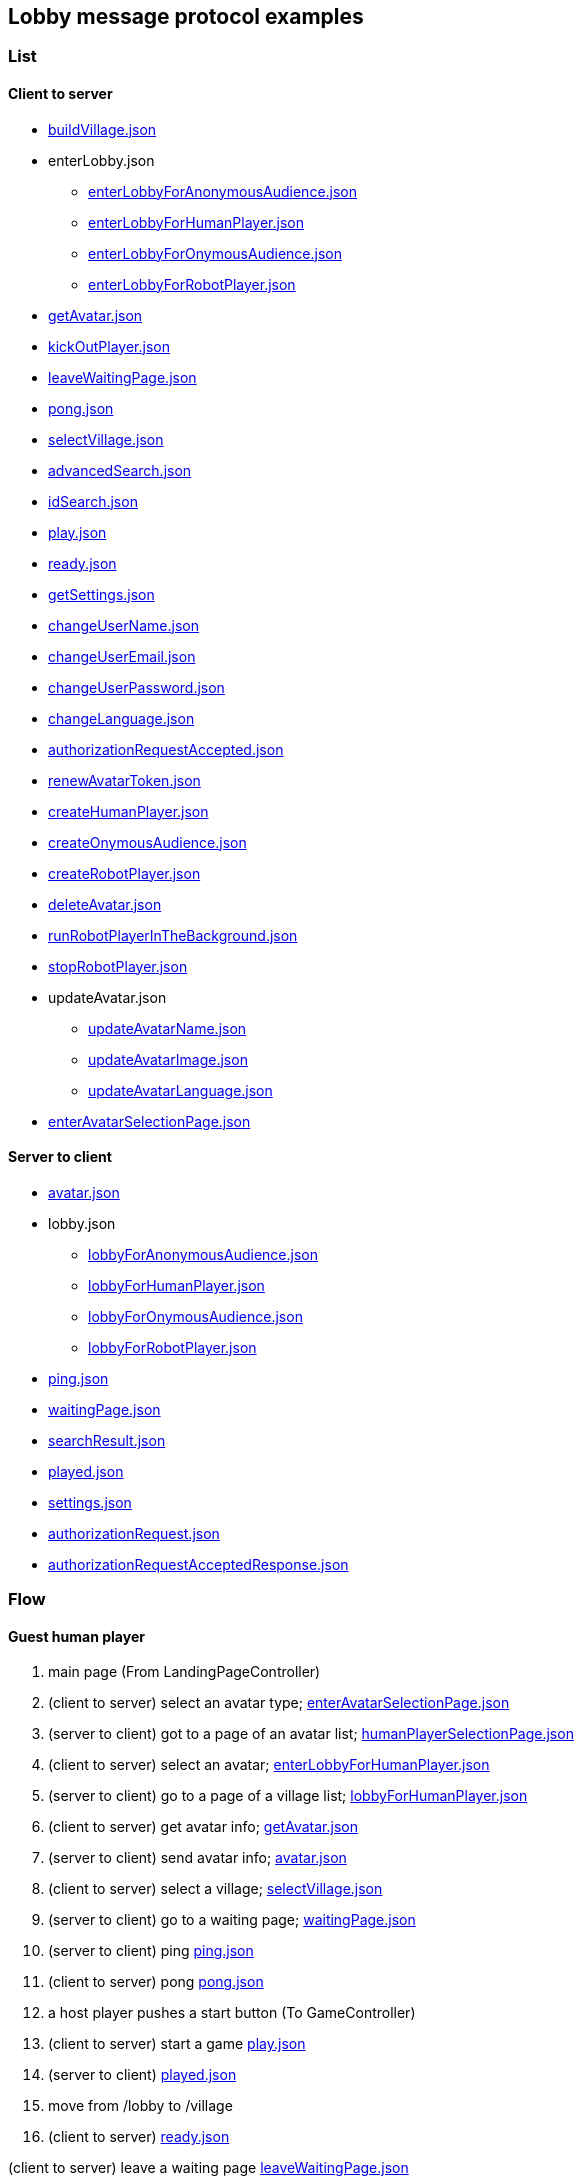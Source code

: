 == Lobby message protocol examples
:awestruct-layout: base
:showtitle:
:prev_section: defining-frontmatter
:next_section: creating-pages
:homepage: https://werewolf.world

=== List

==== Client to server

* https://werewolf.world/lobby/example/0.3/client2server/buildVillage.json[buildVillage.json]
* enterLobby.json
** https://werewolf.world/lobby/example/0.3/client2server/enterLobbyForAnonymousAudience.json[enterLobbyForAnonymousAudience.json]
** https://werewolf.world/lobby/example/0.3/client2server/enterLobbyForHumanPlayer.json[enterLobbyForHumanPlayer.json]
** https://werewolf.world/lobby/example/0.3/client2server/enterLobbyForOnymousAudience.json[enterLobbyForOnymousAudience.json]
** https://werewolf.world/lobby/example/0.3/client2server/enterLobbyForRobotPlayer.json[enterLobbyForRobotPlayer.json]
* https://werewolf.world/lobby/example/0.3/client2server/getAvatar.json[getAvatar.json]
* https://werewolf.world/lobby/example/0.3/client2server/kickOutPlayer.json[kickOutPlayer.json]
* https://werewolf.world/lobby/example/0.3/client2server/leaveWaitingPage.json[leaveWaitingPage.json]
* https://werewolf.world/lobby/example/0.3/client2server/pong.json[pong.json]
* https://werewolf.world/lobby/example/0.3/client2server/selectVillage.json[selectVillage.json]
* https://werewolf.world/lobby/example/0.3/client2server/advancedSearch.json[advancedSearch.json]
* https://werewolf.world/lobby/example/0.3/client2server/idSearch.json[idSearch.json]
* https://werewolf.world/lobby/example/0.3/client2server/play.json[play.json]
* https://werewolf.world/lobby/example/0.3/client2server/ready.json[ready.json]
* https://werewolf.world/lobby/example/0.3/client2server/getSettings.json[getSettings.json]
* https://werewolf.world/lobby/example/0.3/client2server/changeUserName.json[changeUserName.json]
* https://werewolf.world/lobby/example/0.3/client2server/changeUserEmail.json[changeUserEmail.json]
* https://werewolf.world/lobby/example/0.3/client2server/changeUserPassword.json[changeUserPassword.json]
* https://werewolf.world/lobby/example/0.3/client2server/changeLanguage.json[changeLanguage.json]
* https://werewolf.world/lobby/example/0.3/client2server/authorizationRequestAccepted.json[authorizationRequestAccepted.json]
* https://werewolf.world/lobby/example/0.3/client2server/renewAvatarToken.json[renewAvatarToken.json]
* https://werewolf.world/lobby/example/0.3/client2server/createHumanPlayer.json[createHumanPlayer.json]
* https://werewolf.world/lobby/example/0.3/client2server/createOnymousAudience.json[createOnymousAudience.json]
* https://werewolf.world/lobby/example/0.3/client2server/createRobotPlayer.json[createRobotPlayer.json]
* https://werewolf.world/lobby/example/0.3/client2server/deleteAvatar.json[deleteAvatar.json]
* https://werewolf.world/lobby/example/0.3/client2server/runRobotPlayerInTheBackground.json[runRobotPlayerInTheBackground.json]
* https://werewolf.world/lobby/example/0.3/client2server/stopRobotPlayer.json[stopRobotPlayer.json]
* updateAvatar.json
** https://werewolf.world/lobby/example/0.3/client2server/updateAvatarName.json[updateAvatarName.json]
** https://werewolf.world/lobby/example/0.3/client2server/updateAvatarImage.json[updateAvatarImage.json]
** https://werewolf.world/lobby/example/0.3/client2server/updateAvatarLanguage.json[updateAvatarLanguage.json]
* https://werewolf.world/lobby/example/0.3/client2server/enterAvatarSelectionPage.json[enterAvatarSelectionPage.json]

==== Server to client

* https://werewolf.world/lobby/example/0.3/server2client/avatar.json[avatar.json]
* lobby.json
** https://werewolf.world/lobby/example/0.3/server2client/lobbyForAnonymousAudience.json[lobbyForAnonymousAudience.json]
** https://werewolf.world/lobby/example/0.3/server2client/lobbyForHumanPlayer.json[lobbyForHumanPlayer.json]
** https://werewolf.world/lobby/example/0.3/server2client/lobbyForOnymousAudience.json[lobbyForOnymousAudience.json]
** https://werewolf.world/lobby/example/0.3/server2client/lobbyForRobotPlayer.json[lobbyForRobotPlayer.json]
* https://werewolf.world/lobby/example/0.3/server2client/ping.json[ping.json]
* https://werewolf.world/lobby/example/0.3/server2client/waitingPage.json[waitingPage.json]
* https://werewolf.world/lobby/example/0.3/server2client/searchResult.json[searchResult.json]
* https://werewolf.world/lobby/example/0.3/server2client/played.json[played.json]
* https://werewolf.world/lobby/example/0.3/server2client/settings.json[settings.json]
* https://werewolf.world/lobby/example/0.3/server2client/authorizationRequest.json[authorizationRequest.json]
* https://werewolf.world/lobby/example/0.3/server2client/authorizationRequestAcceptedResponse.json[authorizationRequestAcceptedResponse.json]

=== Flow

==== Guest human player

. main page (From LandingPageController)
. (client to server) select an avatar type; https://werewolf.world/lobby/example/0.3/client2server/enterAvatarSelectionPage.json[enterAvatarSelectionPage.json]
. (server to client) got to a page of an avatar list; https://werewolf.world/lobby/example/0.3/server2client/humanPlayerSelectionPage.json[humanPlayerSelectionPage.json]
. (client to server) select an avatar; https://werewolf.world/lobby/example/0.3/client2server/enterLobbyForHumanPlayer.json[enterLobbyForHumanPlayer.json]
. (server to client) go to a page of a village list; https://werewolf.world/lobby/example/0.3/server2client/lobbyForHumanPlayer.json[lobbyForHumanPlayer.json]
. (client to server) get avatar info; https://werewolf.world/lobby/example/0.3/client2server/getAvatar.json[getAvatar.json]
. (server to client) send avatar info; https://werewolf.world/lobby/example/0.3/server2client/avatar.json[avatar.json]
. (client to server) select a village; https://werewolf.world/lobby/example/0.3/client2server/selectVillage.json[selectVillage.json]
. (server to client) go to a waiting page; https://werewolf.world/lobby/example/0.3/server2client/waitingPage.json[waitingPage.json]
. (server to client) ping https://werewolf.world/lobby/example/0.3/server2client/ping.json[ping.json]
. (client to server) pong https://werewolf.world/lobby/example/0.3/client2server/pong.json[pong.json]
. a host player pushes a start button (To GameController)
. (client to server) start a game https://werewolf.world/lobby/example/0.3/client2server/play.json[play.json]
. (server to client) https://werewolf.world/lobby/example/0.3/server2client/played.json[played.json]
. move from /lobby to /village
. (client to server) https://werewolf.world/lobby/example/0.3/client2server/ready.json[ready.json]

(client to server) leave a waiting page https://werewolf.world/lobby/example/0.3/client2server/leaveWaitingPage.json[leaveWaitingPage.json]

==== Host human player

. main page (From LandingPageController)
. (client to server) select an avatar; https://werewolf.world/lobby/example/0.3/client2server/enterAvatarSelectionPage.json[enterLobbyForHumanPlayer.json]
. (server to client) got to a page of an avatar list; https://werewolf.world/lobby/example/0.3/server2client/humanPlayerSelectionPage.json[humanPlayerSelectionPage.json]
. (client to server) select an avatar; https://werewolf.world/lobby/example/0.3/client2server/enterLobbyForHumanPlayer.json[enterLobbyForHumanPlayer.json]
. (server to client) go to a page of a village list; https://werewolf.world/lobby/example/0.3/server2client/lobbyForHumanPlayer.json[lobbyForHumanPlayer.json]
. (client to server) get avatar info; https://werewolf.world/lobby/example/0.3/client2server/getAvatar.json[getAvatar.json]
. (server to client) send avatar info; https://werewolf.world/lobby/example/0.3/server2client/avatar.json[avatar.json]
. (client) push a button for building a village
. (client) go to a page for building a village
. (client to server) build a village; https://werewolf.world/lobby/example/0.3/client2server/buildVillage.json[buildVillage.json]
. (server to client) go to a waiting page; https://werewolf.world/lobby/example/0.3/server2client/waitingPage.json[waitingPage.json]
. (server to client) ping https://werewolf.world/lobby/example/0.3/server2client/ping.json[ping.json]
. (client to server) pong https://werewolf.world/lobby/example/0.3/client2server/pong.json[pong.json]
. a host player pushes a start button (To GameController)
. (server to client) https://werewolf.world/lobby/example/0.3/server2client/played.json[played.json]
. move from /lobby to /village
. (client to server) https://werewolf.world/lobby/example/0.3/client2server/ready.json[ready.json]

(client to server) leave a waiting page https://werewolf.world/lobby/example/0.3/client2server/leaveWaitingPage.json[leaveWaitingPage.json]
Then, a host of a waiting page is selected from remaining players if they exist.

(client to server) kick out a player https://werewolf.world/lobby/example/0.3/client2server/kickOutPlayer.json[kickOutPlayer.json]
The kicked out player moves to a lobby with an error message that a host kicked out the player

==== Settings
. settings page (From main page)
. (client to server) get settings info; https://werewolf.world/lobby/example/0.3/client2server/getSettings.json[getSettings.json]
. (server to client) send settings info; https://werewolf.world/lobby/example/0.3/server2client/settings.json[settings.json]
. change settings info:
.. (client to server) change user's name; https://werewolf.world/lobby/example/0.3/client2server/changeUserName.json[changeUserName.json]
.. (client to server) change user's email address; https://werewolf.world/lobby/example/0.3/client2server/changeUserName.json[changeUserEmail.json]
.. (client to server) change user's password; https://werewolf.world/lobby/example/0.3/client2server/changeUserPassword.json[changeUserPassword.json]
.. (client to server) change locale; https://werewolf.world/lobby/example/0.3/client2server/changeLanguage.json[changeLanguage.json]
. (server to client) send settings info; https://werewolf.world/lobby/example/0.3/server2client/settings.json[settings.json]
. leave settings page (To main page)

=== Flows in a human player selection page

==== CRUD

. client to server 
.. https://werewolf.world/lobby/example/0.3/client2server/createHumanPlayer.json[createHumanPlayer.json]
.. https://werewolf.world/lobby/example/0.3/client2server/updateAvatarName.json[updateAvatarName.json]
.. https://werewolf.world/lobby/example/0.3/client2server/updateAvatarImage.json[updateAvatarImage.json]
.. https://werewolf.world/lobby/example/0.3/client2server/updateAvatarLanguage.json[updateAvatarLanguage.json]
.. https://werewolf.world/lobby/example/0.3/client2server/deleteAvatar.json[deleteAvatar.json]
. server to client
.. https://werewolf.world/lobby/example/0.3/server2client/humanPlayerSelectionPage.json[humanPlayerSelectionPage.json]

==== Select a human player

. client to server
.. https://werewolf.world/lobby/example/0.3/client2server/enterLobbyForHumanPlayer.json[enterLobbyForHumanPlayer.json]
. server to client
.. https://werewolf.world/lobby/example/0.3/server2client/lobbyForHumanPlayer.json[lobbyForHumanPlayer.json]


=== Flows in an onymous audience selection page

==== CRUD

. client to server 
.. https://werewolf.world/lobby/example/0.3/client2server/createOnymousAudience.json[createOnymousAudience.json]
.. https://werewolf.world/lobby/example/0.3/client2server/updateAvatarName.json[updateAvatarName.json]
.. https://werewolf.world/lobby/example/0.3/client2server/updateAvatarImage.json[updateAvatarImage.json]
.. https://werewolf.world/lobby/example/0.3/client2server/updateAvatarLanguage.json[updateAvatarLanguage.json]
.. https://werewolf.world/lobby/example/0.3/client2server/deleteAvatar.json[deleteAvatar.json]
. server to client
.. https://werewolf.world/lobby/example/0.3/server2client/onymousAudienceSelectionPage.json[onymousAudienceSelectionPage.json]

==== Select an onymous audience

. client to server
.. https://werewolf.world/lobby/example/0.3/client2server/enterLobbyForOnymousAudience.json[enterLobbyForOnymousAudience.json]
. server to client
.. https://werewolf.world/lobby/example/0.3/server2client/lobbyForOnymousAudience.json[lobbyForOnymousAudience.json]

=== Flows in a robot player selection page

==== CRUD

. client to server 
.. https://werewolf.world/lobby/example/0.3/client2server/createRobotPlayer.json[createRobotPlayer.json]
.. https://werewolf.world/lobby/example/0.3/client2server/updateAvatarName.json[updateAvatarName.json]
.. https://werewolf.world/lobby/example/0.3/client2server/updateAvatarImage.json[updateAvatarImage.json]
.. https://werewolf.world/lobby/example/0.3/client2server/updateAvatarLanguage.json[updateAvatarLanguage.json]
.. https://werewolf.world/lobby/example/0.3/client2server/deleteAvatar.json[deleteAvatar.json]
. server to client
.. https://werewolf.world/lobby/example/0.3/server2client/robotPlayerSelectionPage.json[robotPlayerSelectionPage.json]

==== Renew an avatar token

. client to server
.. https://werewolf.world/lobby/example/0.3/client2server/renewAvatarToken.json[renewAvatarToken.json]
. server to client
.. https://werewolf.world/lobby/example/0.3/server2client/robotPlayerSelectionPage.json[robotPlayerSelectionPage.json]

==== Run in the foreground

. client to server
.. https://werewolf.world/lobby/example/0.3/client2server/enterLobbyForRobotPlayer.json[enterLobbyForRobotPlayer.json]
. server to client
.. https://werewolf.world/lobby/example/0.3/server2client/lobbyForRobotPlayer.json[lobbyForRobotPlayer.json]

==== Run in the background

. client to server
.. https://werewolf.world/lobby/example/0.3/client2server/runRobotPlayerInTheBackground.json[runRobotPlayerInTheBackground.json]
. server to client
.. https://werewolf.world/lobby/example/0.3/server2client/robotPlayerSelectionPage.json[robotPlayerSelectionPage.json]

==== Stop

. client to server
.. https://werewolf.world/lobby/example/0.3/client2server/stopRobotPlayer.json[stopRobotPlayer.json]
. server to client
.. https://werewolf.world/lobby/example/0.3/server2client/robotPlayerSelectionPage.json[robotPlayerSelectionPage.json]